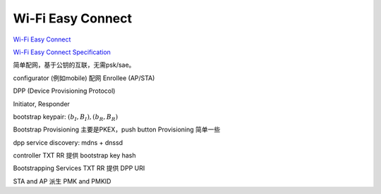 Wi-Fi Easy Connect
===================

`Wi-Fi Easy Connect <https://www.wi-fi.org/discover-wi-fi/wi-fi-easy-connect>`_

`Wi-Fi Easy Connect Specification <https://www.wi-fi.org/file/wi-fi-easy-connect-specification>`_

简单配网，基于公钥的互联，无需psk/sae。

configurator (例如mobile)  配网  Enrollee (AP/STA)

DPP (Device Provisioning Protocol) 

Initiator, Responder

bootstrap keypair: :math:`(b_I, B_I), (b_R, B_R)` 

Bootstrap Provisioning 主要是PKEX，push button Provisioning 简单一些

dpp service discovery: mdns + dnssd

controller TXT RR 提供 bootstrap key hash

Bootstrapping Services TXT RR 提供 DPP URI



STA and AP 派生 PMK and PMKID
